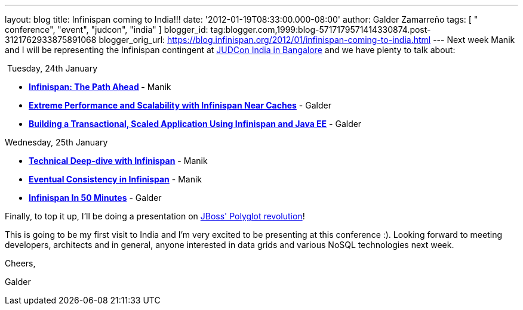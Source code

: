 ---
layout: blog
title: Infinispan coming to India!!!
date: '2012-01-19T08:33:00.000-08:00'
author: Galder Zamarreño
tags: [ " conference", "event", "judcon", "india" ]
blogger_id: tag:blogger.com,1999:blog-5717179571414330874.post-3121762933875891068
blogger_orig_url: https://blog.infinispan.org/2012/01/infinispan-coming-to-india.html
---
Next week Manik and I will be representing the Infinispan contingent at
http://www.jboss.org/events/JUDCon/2012/india[JUDCon India in Bangalore]
and we have plenty to talk about:

 Tuesday, 24th January

* *http://www.jboss.org/events/JUDCon/2012/india/agenda/day1track1.html[Infinispan:
The Path Ahead] -* Manik 
* http://www.jboss.org/events/JUDCon/2012/india/agenda/day1track2.html[*Extreme
Performance and Scalability with Infinispan Near Caches*] - Galder
* http://www.jboss.org/events/JUDCon/2012/india/agenda/day1track2.html[*Building
a Transactional, Scaled Application Using Infinispan and Java EE*] -
Galder

Wednesday, 25th January

* *http://www.jboss.org/events/JUDCon/2012/india/agenda/day2track2.html[Technical
Deep-dive with Infinispan]* - Manik
* *http://www.jboss.org/events/JUDCon/2012/india/agenda/day2track2.html[Eventual
Consistency in Infinispan]* - Manik
* *http://www.jboss.org/events/JUDCon/2012/india/agenda/day2track2.html[Infinispan
In 50 Minutes]* - Galder

Finally, to top it up, I'll be doing a presentation on
http://www.jboss.org/events/JUDCon/2012/india/agenda/day2track3.html[JBoss'
Polyglot revolution]!



This is going to be my first visit to India and I'm very excited to be
presenting at this conference :). Looking forward to meeting developers,
architects and in general, anyone interested in data grids and various
NoSQL technologies next week.



Cheers,

Galder
